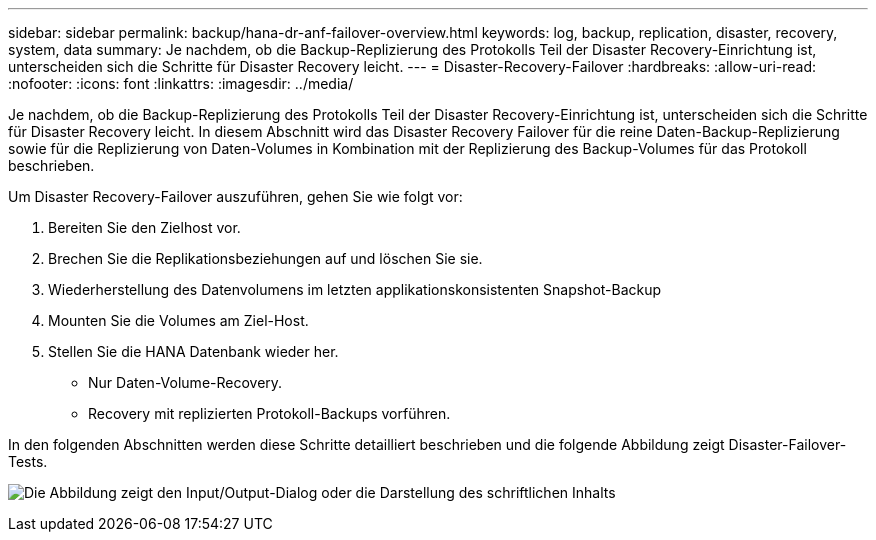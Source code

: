 ---
sidebar: sidebar 
permalink: backup/hana-dr-anf-failover-overview.html 
keywords: log, backup, replication, disaster, recovery, system, data 
summary: Je nachdem, ob die Backup-Replizierung des Protokolls Teil der Disaster Recovery-Einrichtung ist, unterscheiden sich die Schritte für Disaster Recovery leicht. 
---
= Disaster-Recovery-Failover
:hardbreaks:
:allow-uri-read: 
:nofooter: 
:icons: font
:linkattrs: 
:imagesdir: ../media/


[role="lead"]
Je nachdem, ob die Backup-Replizierung des Protokolls Teil der Disaster Recovery-Einrichtung ist, unterscheiden sich die Schritte für Disaster Recovery leicht. In diesem Abschnitt wird das Disaster Recovery Failover für die reine Daten-Backup-Replizierung sowie für die Replizierung von Daten-Volumes in Kombination mit der Replizierung des Backup-Volumes für das Protokoll beschrieben.

Um Disaster Recovery-Failover auszuführen, gehen Sie wie folgt vor:

. Bereiten Sie den Zielhost vor.
. Brechen Sie die Replikationsbeziehungen auf und löschen Sie sie.
. Wiederherstellung des Datenvolumens im letzten applikationskonsistenten Snapshot-Backup
. Mounten Sie die Volumes am Ziel-Host.
. Stellen Sie die HANA Datenbank wieder her.
+
** Nur Daten-Volume-Recovery.
** Recovery mit replizierten Protokoll-Backups vorführen.




In den folgenden Abschnitten werden diese Schritte detailliert beschrieben und die folgende Abbildung zeigt Disaster-Failover-Tests.

image:saphana-dr-anf_image26.png["Die Abbildung zeigt den Input/Output-Dialog oder die Darstellung des schriftlichen Inhalts"]
